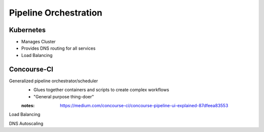 ========================
Pipeline Orchestration
========================


Kubernetes
-------------
- Manages Cluster
- Provides DNS routing for all services
- Load Balancing 


Concourse-CI
-------------
Generalized pipeline orchestrator/scheduler
    - Glues together containers and scripts to create complex workflows
    - "General purpose thing-doer"

    :notes: https://medium.com/concourse-ci/concourse-pipeline-ui-explained-87dfeea83553

Load Balancing

DNS Autoscaling

